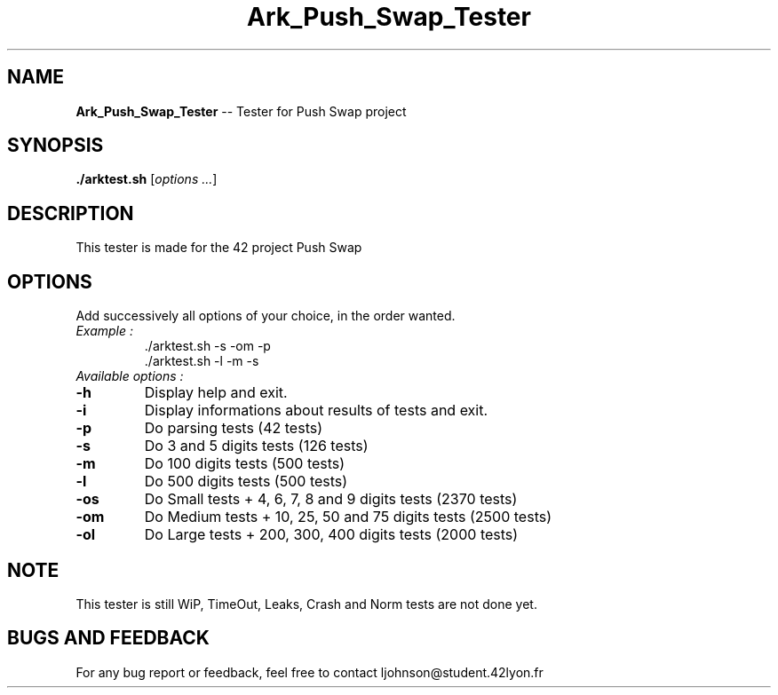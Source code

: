 .TH Ark_Push_Swap_Tester "" "January 29 2022"

.SH NAME
.BR Ark_Push_Swap_Tester " -- Tester for Push Swap project"

.SH SYNOPSIS
.BR ./arktest.sh
.RI [ "options ..." ]

.SH DESCRIPTION
This tester is made for the 42 project Push Swap

.SH OPTIONS
Add successively all options of your choice, in the order wanted.

.TP
.I "Example :"
.br
 ./arktest.sh -s -om -p
 ./arktest.sh -l -m -s

.TP
.I "Available options :"
.TP
.BR -h
Display help and exit.
.TP
.BR -i
Display informations about results of tests and exit.
.TP
.BR -p
Do parsing tests (42 tests)
.TP
.BR -s
Do 3 and 5 digits tests (126 tests)
.TP
.BR -m
Do 100 digits tests (500 tests)
.TP
.BR -l
Do 500 digits tests (500 tests)
.TP
.BR -os
Do Small tests + 4, 6, 7, 8 and 9 digits tests (2370 tests)
.TP
.BR -om
Do Medium tests + 10, 25, 50 and 75 digits tests (2500 tests)
.TP
.BR -ol
Do Large tests + 200, 300, 400 digits tests (2000 tests)

.SH NOTE
This tester is still WiP, TimeOut, Leaks, Crash and Norm tests are not done yet.

.SH BUGS AND FEEDBACK
For any bug report or feedback, feel free to contact ljohnson@student.42lyon.fr